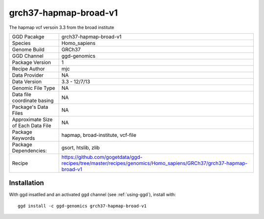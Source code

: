 .. _`grch37-hapmap-broad-v1`:

grch37-hapmap-broad-v1
======================

|downloads|

The hapmap vcf versoin 3.3 from the broad institute

================================== ====================================
GGD Pacakge                        grch37-hapmap-broad-v1 
Species                            Homo_sapiens
Genome Build                       GRCh37
GGD Channel                        ggd-genomics
Package Version                    1
Recipe Author                      mjc 
Data Provider                      NA
Data Version                       3.3 - 12/7/13
Genomic File Type                  NA
Data file coordinate basing        NA
Package's Data Files               NA
Approximate Size of Each Data File NA
Package Keywords                   hapmap, broad-institute, vcf-file
Package Dependencies:              gsort, htslib, zlib
Recipe                             https://github.com/gogetdata/ggd-recipes/tree/master/recipes/genomics/Homo_sapiens/GRCh37/grch37-hapmap-broad-v1
================================== ====================================



Installation
------------

.. highlight: bash

With ggd insatlled and an activated ggd channel (see :ref:`using-ggd`), install with::

   ggd install -c ggd-genomics grch37-hapmap-broad-v1

.. |downloads| image:: https://anaconda.org/ggd-genomics/grch37-hapmap-broad-v1/badges/downloads.svg
               :target: https://anaconda.org/ggd-genomics/grch37-hapmap-broad-v1